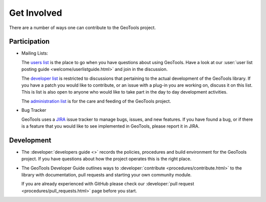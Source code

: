 .. _getinvolved:

Get Involved
============

There are a number of ways one can contribute to the GeoTools project.

Participation
-------------

* Mailing Lists:
  
  The  `users list <https://lists.sourceforge.net/lists/listinfo/geotools-gt2-users>`__
  is the place to go when you have questions about using GeoTools. Have a look at our
  :user:`user list posting guide <welcome/userlistguide.html>`
  and join in the discussion.

  The `developer list <https://lists.sourceforge.net/lists/listinfo/geotools-devel>`__
  is restricted to discussions that pertaining to the actual
  development of the GeoTools library. If you have a patch you would like to 
  contribute, or an issue with a plug-in you are working on, discuss it on this 
  list. This is list is also open to anyone who would like to take part in the
  day to day development activities.

  The `administration list <https://lists.sourceforge.net/lists/listinfo/geotools-administration>`__
  is for the care and feeding of the GeoTools project.

* Bug Tracker
  
  GeoTools uses a `JIRA <https://osgeo-org.atlassian.net/projects/GEOT>`_ issue tracker to manage
  bugs, issues, and new features. If you have found a bug, or if there is a feature that you would
  like to see implemented in GeoTools, please report it in JIRA.

Development
-----------

* The :developer:`developers guide <>` records the
  policies, procedures and build environment for the GeoTools project. If you have
  questions about how the project operates this is the right place.

* The GeoTools Developer Guide outlines ways to :developer:`contribute <procedures/contribute.html>` to the library with documentation, pull requests and starting your own community module.

  If you are already experienced with GitHub please check our :developer:`pull request <procedures/pull_requests.html>` page before you start.
